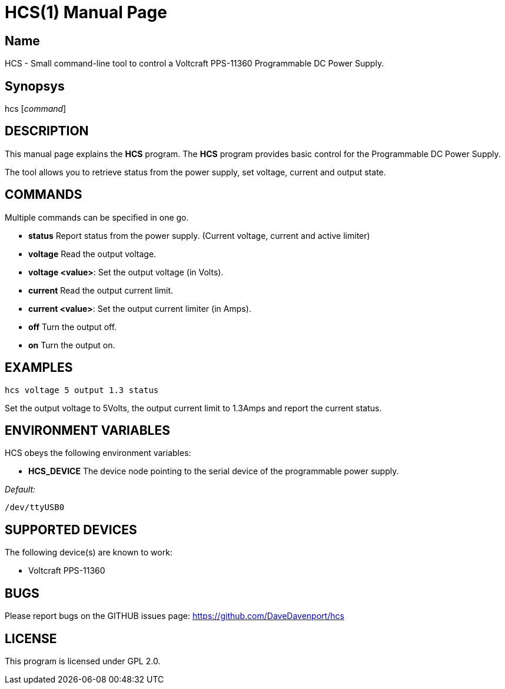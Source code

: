 HCS(1)
======
:Author: Qball Cow qball@gmpclient.org
:doctype: manpage
:home: /main.html


Name
----
HCS - Small command-line tool to control a Voltcraft PPS-11360 Programmable DC Power Supply.

Synopsys
--------
hcs ['command']

DESCRIPTION
-----------

This manual page explains the *HCS* program. The *HCS* program provides basic control for the 
Programmable DC Power Supply.

The tool allows you to retrieve status from the power supply, set voltage, current and output state.

COMMANDS
--------
Multiple commands can be specified in one go.

 * *status*
Report status from the power supply. (Current voltage, current and active limiter)

 * *voltage*
Read the output voltage.

 * *voltage <value>*:
Set the output voltage (in Volts).

 * *current*
Read the output current limit.

 * *current <value>*:
Set the output current limiter (in Amps).

 * *off*
Turn the output off.

 * *on*
Turn the output on.

EXAMPLES
--------

   hcs voltage 5 output 1.3 status

Set the output voltage to 5Volts, the output current limit to 1.3Amps and report the current status.

ENVIRONMENT VARIABLES
---------------------

HCS obeys the following environment variables:

* *HCS_DEVICE*
The device node pointing to the serial device of the programmable power supply. 

'Default:'

 /dev/ttyUSB0


SUPPORTED DEVICES
-----------------

The following device(s) are known to work:

 * Voltcraft PPS-11360 


BUGS
----

Please report bugs on the GITHUB issues page: https://github.com/DaveDavenport/hcs

LICENSE
-------

This program is licensed under GPL 2.0.
